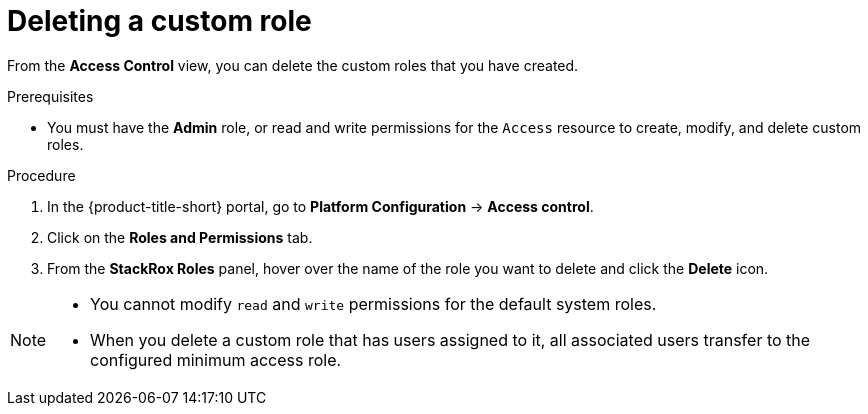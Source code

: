 // Module included in the following assemblies:
//
// * operating/manage-role-based-access-control.adoc
:_mod-docs-content-type: PROCEDURE
[id="delete-a-custom-role_{context}"]
= Deleting a custom role

[role="_abstract"]
From the *Access Control* view, you can delete the custom roles that you have created.

.Prerequisites
* You must have the *Admin* role, or read and write permissions for the `Access` resource to create, modify, and delete custom roles.

.Procedure
. In the {product-title-short} portal, go to *Platform Configuration* -> *Access control*.
. Click on the *Roles and Permissions* tab.
. From the *StackRox Roles* panel, hover over the name of the role you want to delete and click the *Delete* icon.

[NOTE]
====
* You cannot modify `read` and `write` permissions for the default system roles.
* When you delete a custom role that has users assigned to it, all associated users transfer to the configured minimum access role.
====
